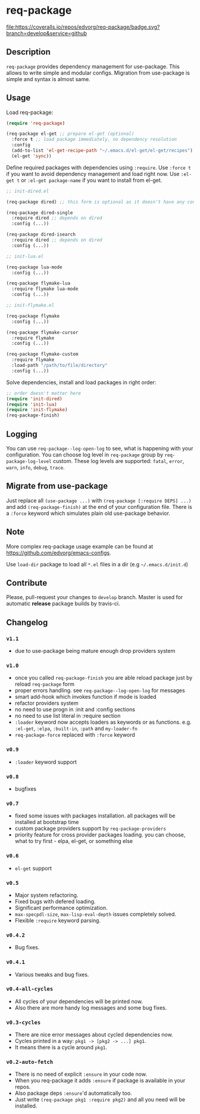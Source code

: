 * req-package

  [[http://www.gnu.org/licenses/gpl-3.0.txt][file:https://img.shields.io/badge/license-GPL_3-green.svg]]
  [[http://melpa.org/#/req-package][file:http://melpa.org/packages/req-package-badge.svg]]
  [[http://stable.melpa.org/#/req-package][file:http://stable.melpa.org/packages/req-package-badge.svg]]
  [[https://travis-ci.org/edvorg/req-package][file:https://travis-ci.org/edvorg/req-package.svg]]
  [[https://coveralls.io/github/edvorg/req-package?branch=develop][file:https://coveralls.io/repos/edvorg/req-package/badge.svg?branch=develop&service=github]]

** Description

   =req-package= provides dependency management for use-package.
   This allows to write simple and modular configs.
   Migration from use-package is simple and syntax is almost same.

** Usage

   Load req-package:

   #+BEGIN_SRC emacs-lisp
   (require 'req-package)

   (req-package el-get ;; prepare el-get (optional)
     :force t ;; load package immediately, no dependency resolution
     :config
     (add-to-list 'el-get-recipe-path "~/.emacs.d/el-get/el-get/recipes")
     (el-get 'sync))
   #+END_SRC

   Define required packages with dependencies using =:require=.
   Use =:force t= if you want to avoid dependency management and load right now.
   Use =:el-get t= or =:el-get package-name= if you want to install from el-get.

   #+BEGIN_SRC emacs-lisp
   ;; init-dired.el

   (req-package dired) ;; this form is optional as it doesn't have any configuration

   (req-package dired-single
     :require dired ;; depends on dired
     :config (...))

   (req-package dired-isearch
     :require dired ;; depends on dired
     :config (...))

   ;; init-lua.el

   (req-package lua-mode
     :config (...))

   (req-package flymake-lua
     :require flymake lua-mode
     :config (...))

   ;; init-flymake.el

   (req-package flymake
     :config (...))

   (req-package flymake-cursor
     :require flymake
     :config (...))

   (req-package flymake-custom
     :require flymake
     :load-path "/path/to/file/directory"
     :config (...))
   #+END_SRC

   Solve dependencies, install and load packages in right order:

   #+BEGIN_SRC emacs-lisp
   ;; order doesn't matter here
   (require 'init-dired)
   (require 'init-lua)
   (require 'init-flymake)
   (req-package-finish)
   #+END_SRC

** Logging

   You can use =req-package--log-open-log= to see, what is happening with your configuration.
   You can choose log level in =req-package= group by =req-package-log-level= custom.
   These log levels are supported: =fatal=, =error=, =warn=, =info=, =debug=, =trace=.

** Migrate from use-package

   Just replace all =(use-package ...)= with =(req-package [:require DEPS] ...)= and add =(req-package-finish)= at the end of your configuration file.
   There is a =:force= keyword which simulates plain old use-package behavior.

** Note

   More complex req-package usage example can be found at https://github.com/edvorg/emacs-configs.

   Use =load-dir= package to load all =*.el= files in a dir (e.g =~/.emacs.d/init.d=)

** Contribute

   Please, pull-request your changes to =develop= branch.
   Master is used for automatic *release* package builds by travis-ci.

** Changelog

*** =v1.1=

    - due to use-package being mature enough drop providers system

*** =v1.0=

    - once you called =req-package-finish= you are able reload package just by reload =req-package= form
    - proper errors handling. see =req-package--log-open-log= for messages
    - smart add-hook which invokes function if mode is loaded
    - refactor providers system
    - no need to use progn in :init and :config sections
    - no need to use list literal in :require section
    - =:loader= keyword now accepts loaders as keywords or as functions.
      e.g. =:el-get=, =:elpa=, =:built-in=, =:path= and =my-loader-fn=
    - =req-package-force= replaced with =:force= keyword

*** =v0.9=

    - =:loader= keyword support

*** =v0.8=

    - bugfixes

*** =v0.7=

    - fixed some issues with packages installation. all packages will be installed at bootstrap time
    - custom package providers support by =req-package-providers=
    - priority feature for cross provider packages loading. you can choose, what to try first - elpa, el-get, or something else

*** =v0.6=

    - =el-get= support

*** =v0.5=

    - Major system refactoring.
    - Fixed bugs with defered loading.
    - Significant performance optimization.
    - =max-specpdl-size=, =max-lisp-eval-depth= issues completely solved.
    - Flexible =:require= keyword parsing.

*** =v0.4.2=

    - Bug fixes.

*** =v0.4.1=

    - Various tweaks and bug fixes.

*** =v0.4-all-cycles=

    - All cycles of your dependencies will be printed now.
    - Also there are more handy log messages and some bug fixes.

*** =v0.3-cycles=

    - There are nice error messages about cycled dependencies now.
    - Cycles printed in a way: =pkg1 -> [pkg2 -> ...] pkg1=.
    - It means there is a cycle around =pkg1=.

*** =v0.2-auto-fetch=

    - There is no need of explicit =:ensure= in your code now.
    - When you req-package it adds =:ensure= if package is available in your repos.
    - Also package deps =:ensure='d automatically too.
    - Just write =(req-package pkg1 :require pkg2)= and all you need will be installed.
